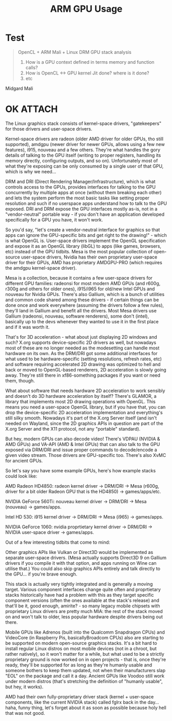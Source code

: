 :PROPERTIES:
:ID:       de705c91-d781-43e5-a806-b3b06e763044
:END:
#+title: ARM GPU Usage
#+latex_header: \input{./settings}
#+latex_header: \titlegraphic{\hfill \includegraphics[width=.18\textwidth]{sslab-logo.pdf}}







#+begin_latex

#+end_latex



* Test
#+begin_quote

OpenCL + ARM Mali + Linux DRM  GPU stack analysis

1. How is a GPU context defined in terms memory and function calls?
2. How is OpenCL <-> GPU kernel Jit done? where is it done?
3. etc
#+end_quote


Midgard Mali



* OK :ATTACH:
[[attachment:_20210830_122312screenshot.png]]
The Linux graphics stack consists of kernel-space drivers, "gatekeepers" for those drivers and user-space drivers.

    Kernel-space drivers are radeon (older AMD driver for older GPUs, tho still supported), amdgpu (newer driver for newer GPUs, allows using a few new features), i915, nouveau and a few others. They're what handles the gory details of talking to the GPU itself (writing to proper registers, handling its memory directly, configuring outputs, and so on). Unfortunately most of what they're exposing can be only consumed by a single user of that GPU, which is why we need...

    DRM and DRI (Direct Rendering Manager/Infrastructure), which is what controls access to the GPUs, provides interfaces for talking to the GPU concurrently by multiple apps at once (without them breaking each other) and lets the system perform the most basic tasks like setting proper resolution and such if no userspace apps understand how to talk to the GPU exposed. DRI and DRM expose the GPU interfaces mostly as-is, not in a "vendor-neutral" portable way - if you don't have an application developed specifically for a GPU you have, it won't work.

    So you'd say, "let's create a vendor-neutral interface for graphics so that apps can ignore the GPU-specific bits and get right to the drawing!" - which is what OpenGL is. User-space drivers implement the OpenGL specification and expose it as an OpenGL library (libGL) to apps (like games, browsers, etc) instead of the GPU tidbits. Mesa is the most popular collection of open-source user-space drivers, Nvidia has their own proprietary user-space driver for their GPUs, AMD has proprietary AMDGPU-PRO (which requires the amdgpu kernel-space driver).

    Mesa is a collection, because it contains a few user-space drivers for different GPU families: radeonsi for most modern AMD GPUs (and r600g, r300g and others for older ones), i915/i965 for old/new Intel GPUs and nouveau for Nvidia GPUs. There's also Gallium, which is a bunch of utilities and common code shared among these drivers - if certain things can be done once and work everywhere (assuming the drivers follow a few rules), they'll land in Gallium and benefit all the drivers. Most Mesa drivers use Gallium (radeonsi, nouveau, software renderers), some don't (intel), basically up to the devs whenever they wanted to use it in the first place and if it was worth it.

    That's for 3D acceleration - what about just displaying 2D windows and such? X.org supports device-specific 2D drivers as well, but nowadays most of these are no longer needed as the modesetting can handle most hardware on its own. As the DRM/DRI got some additional interfaces for what used to be hardware-specific (setting resolutions, refresh rates, etc) and software requiring accelerated 2D drawing was optimized to hell and back or moved to OpenGL-based renderers, 2D acceleration is slowly going away. They're still there in xf86-something packages if you want or need them, though.

    What about software that needs hardware 2D acceleration to work sensibly and doesn't do 3D hardware acceleration by itself? There's GLAMOR, a library that implements most 2D drawing operations with OpenGL. This means you need a user-space OpenGL library, but if you have that, you can drop the device-specific 2D acceleration implementation and everything's still silky smooth. Nowadays it's part of the X.org Server itself (and isn't needed on Wayland, since the 2D graphics APIs in question are part of the X.org Server and the X11 protocol, not any "portable" standard).

    But hey, modern GPUs can also decode video! There's VDPAU (NVIDIA & AMD GPUs) and VA-API (AMD & Intel GPUs) that can also talk to the GPU exposed via DRM/DRI and issue proper commands to decode/encode a given video stream. Those drivers are GPU-specific too. There's also XvMC for ancient GPUs.

So let's say you have some example GPUs, here's how example stacks could look like:

    AMD Radeon HD4850: radeon kernel driver -> DRM/DRI -> Mesa (r600g, driver for a bit older Radeon GPU that is the HD4850) -> games/apps/etc.

    NVIDIA GeForce 560Ti: nouveau kernel driver -> DRM/DRI -> Mesa (nouveau) -> games/apps.

    Intel HD 530: i915 kernel driver -> DRM/DRI -> Mesa (i965) -> games/apps.

    NVIDIA GeForce 1060: nvidia proprtietary kernel driver -> DRM/DRI -> NVIDIA user-space driver -> games/apps.

Out of a few interesting tidbits that come to mind:

    Other graphics APIs like Vulkan or Direct3D would be implemented as separate user-space drivers. (Mesa actually supports Direct3D 9 on Gallium drivers if you compile it with that option, and apps running on Wine can utilise that.) You could also skip graphics APIs entirely and talk directly to the GPU... if you're brave enough.

    This stack is actually very tightly integrated and is generally a moving target. Various component interfaces change quite often and proprtietary stacks historically have had a problem with this as they target specific component versions (often the ones available at the stack's release) and that'll be it, good enough, amirite? - so many legacy mobile chipsets with proprietary Linux drivers are pretty much MIA: the rest of the stack moved on and won't talk to older, less popular hardware despite drivers being out there.

    Mobile GPUs like Adrenos (built into the Qualcomm Snapdragon CPUs) and VideoCore (in Raspberry Pis, basicallyBroadcom CPUs) also are starting to be supported on modern open-source graphics stacks. It's a bit hard to install regular Linux distros on most mobile devices (not in a chroot, but rather natively), so it won't matter for a while, but what used to be a strictly proprietary ground is now worked on in open projects - that is, once they're ready, they'll be supported for as long as they're humanly usable and someone bothers to keep them updated, not when their manufacturers slap "EOL" on the package and call it a day. Ancient GPUs like Voodoo still work under modern distros (that's stretching the definition of "humanly usable", but hey, it works).

    AMD had their own fully-proprietary driver stack (kernel + user-space components, like the current NVIDIA stack) called fglrx back in the day... haha, funny thing, let's forget about it as soon as possible because holy hell that was not good.

